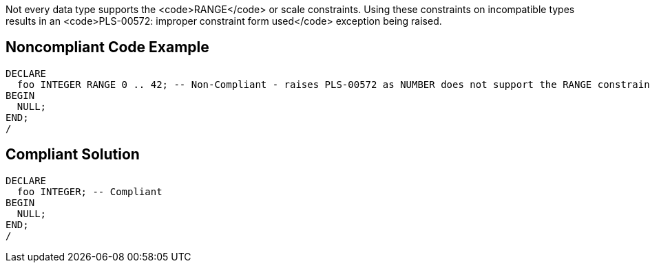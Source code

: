 Not every data type supports the <code>RANGE</code> or scale constraints. Using these constraints on incompatible types results in an <code>PLS-00572: improper constraint form used</code> exception being raised.


== Noncompliant Code Example

----
DECLARE
  foo INTEGER RANGE 0 .. 42; -- Non-Compliant - raises PLS-00572 as NUMBER does not support the RANGE constraint
BEGIN
  NULL;
END;
/
----


== Compliant Solution

----
DECLARE
  foo INTEGER; -- Compliant
BEGIN
  NULL;
END;
/
----

